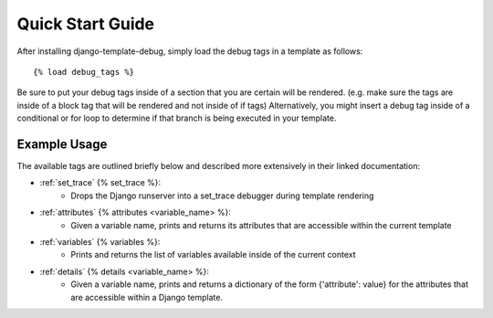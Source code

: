 .. _quick_start:

=================
Quick Start Guide
=================

After installing django-template-debug, simply load the debug tags in a template as follows::

    {% load debug_tags %}

Be sure to put your debug tags inside of a section that you are certain will be rendered.
(e.g. make sure the tags are inside of a block tag that will be rendered and not inside of if tags)
Alternatively, you might insert a debug tag inside of a conditional or for loop to determine if that branch is being executed in your template.


Example Usage
*************

The available tags are outlined briefly below and described more extensively in their linked documentation:

- :ref:`set_trace` {% set_trace %}:
    - Drops the Django runserver into a set_trace debugger during template rendering
- :ref:`attributes` {% attributes <variable_name> %}:
    - Given a variable name, prints and returns its attributes that are accessible within the current template
- :ref:`variables` {% variables %}:
    - Prints and returns the list of variables available inside of the current context
- :ref:`details` {% details <variable_name> %}:
    - Given a variable name, prints and returns a dictionary of the form {'attribute': value} for the attributes that are accessible within a Django template.

